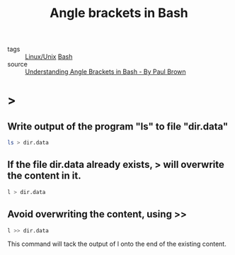 #+title: Angle brackets in Bash
#+ROAM_TAGS: Bash

- tags :: [[file:20201029225738-linux_unix.org][Linux/Unix]] [[file:20210201143501-bash.org][Bash]]
- source :: [[https://www.linux.com/topic/desktop/understanding-angle-brackets-bash/][Understanding Angle Brackets in Bash - By Paul Brown]]
  
* >
  
** Write output of the program "ls" to file "dir.data"
  
#+begin_src sh
  ls > dir.data 
#+end_src

** If the file dir.data already exists, > will overwrite the content in it.
   
#+begin_src sh
  l > dir.data 
#+end_src

** Avoid overwriting the content, using >>
#+begin_src sh
l >> dir.data
#+end_src

This command will tack the output of l onto the end of the existing content.


